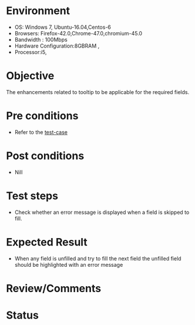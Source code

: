 #+Author: Sravanthi. B
#+Date: 2018 Oct 23

* Environment
- OS: Windows 7, Ubuntu-16.04,Centos-6
- Browsers: Firefox-42.0,Chrome-47.0,chromium-45.0
- Bandwidth : 100Mbps
- Hardware Configuration:8GBRAM ,
- Processor:i5,

* Objective
  The enhancements related to tooltip to be applicable for the required
  fields.

* Pre conditions
- Refer to the [[https://github.com/vlead/outreach-portal/blob/master/test-cases/enhancements_test-cases/tooltip/tooltip_01_usability_smk.org][test-case]]

* Post conditions
- Nill

* Test steps
- Check whether an error message is displayed when a field is skipped to fill.

* Expected Result
- When any field is unfilled and try to fill the next field the unfilled field should be highlighted with an error message
  
* Review/Comments

* Status  
